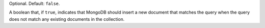 Optional. Default: ``false``.

A boolean that, if ``true``, indicates that MongoDB should insert a new
document that matches the query when the query does not match any
existing documents in the collection.
